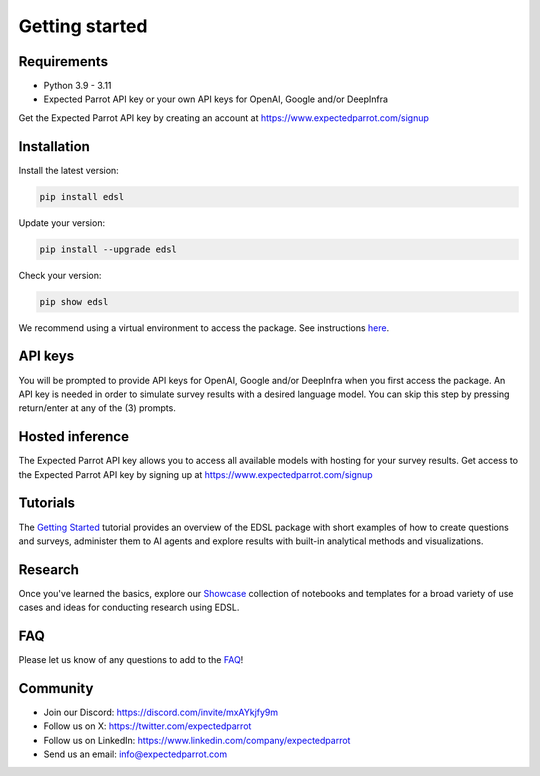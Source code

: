 Getting started
===============

Requirements
------------

- Python 3.9 - 3.11

- Expected Parrot API key or your own API keys for OpenAI, Google and/or DeepInfra

Get the Expected Parrot API key by creating an account at https://www.expectedparrot.com/signup

Installation
------------
.. raw:: html

   The EDSL package is available on PyPI <a href="https://pypi.org/project/edsl" target="_blank">https://pypi.org/project/edsl</a>.

Install the latest version:

.. code-block:: shell

    pip install edsl

Update your version:

.. code-block:: shell

    pip install --upgrade edsl

Check your version:

.. code-block:: shell

    pip show edsl 

We recommend using a virtual environment to access the package. 
See instructions `here <https://www.expectedparrot.com/getting-started#edsl-getting-started>`__.

.. raw:: html

   You can also view source code for EDSL on <a href="https://github.com/expectedparrot/edsl/" target="_blank">GitHub</a>.


API keys
--------
You will be prompted to provide API keys for OpenAI, Google and/or DeepInfra when you first access the package.
An API key is needed in order to simulate survey results with a desired language model. 
You can skip this step by pressing return/enter at any of the (3) prompts. 

Hosted inference
----------------
The Expected Parrot API key allows you to access all available models with hosting for your survey results.
Get access to the Expected Parrot API key by signing up at https://www.expectedparrot.com/signup

Tutorials
---------
The `Getting Started <https://expected-parrot-edsl.readthedocs-hosted.com/en/latest/tutorial_getting_started.html>`__ 
tutorial provides an overview of the EDSL package with short examples of how to create questions and surveys, 
administer them to AI agents and explore results with built-in analytical methods and visualizations.

Research
--------
Once you've learned the basics, explore our
`Showcase <https://www.expectedparrot.com/getting-started#showcase>`__ collection of notebooks and templates for a 
broad variety of use cases and ideas for conducting research using EDSL.

FAQ
---
Please let us know of any questions to add to the `FAQ <https://expected-parrot-edsl.readthedocs-hosted.com/en/latest/faq.html>`__!

Community 
---------
- Join our Discord: https://discord.com/invite/mxAYkjfy9m
- Follow us on X: https://twitter.com/expectedparrot
- Follow us on LinkedIn: https://www.linkedin.com/company/expectedparrot 
- Send us an email: info@expectedparrot.com 